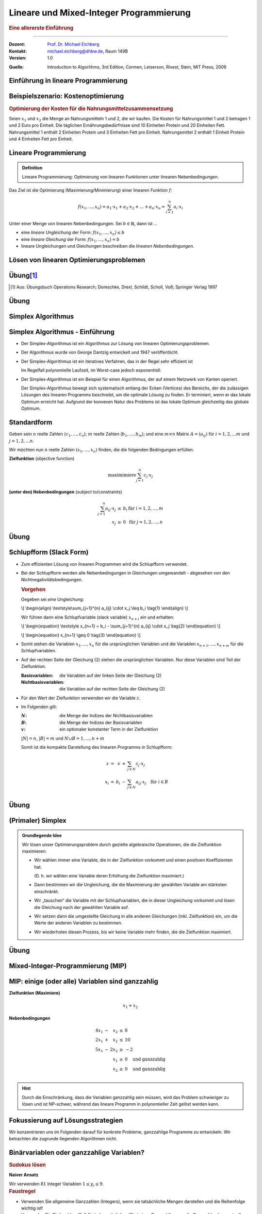 .. meta:: 
    :lang: de
    :author: Michael Eichberg
    :keywords: "mixed-integer programming", "python"
    :description lang=de: Lineare und Mixed-Integer-Programmierung
    :id: lecture-theo-mixed_integer_programming
    :first-slide: last-viewed
    :exercises-master-password: WirklichSchwierig!
    
.. |html-source| source::
    :prefix: https://delors.github.io/
    :suffix: .html
.. |pdf-source| source::
    :prefix: https://delors.github.io/
    :suffix: .html.pdf
.. |at| unicode:: 0x40
.. |qm| unicode:: 0x22 

.. role:: incremental
.. role:: appear
.. role:: eng
.. role:: ger
.. role:: dhbw-red
.. role:: green
.. role:: the-blue
.. role:: minor
.. role:: obsolete
.. role:: line-above
.. role:: smaller
.. role:: far-smaller
.. role:: monospaced
.. role:: copy-to-clipboard
.. role:: kbd
.. role:: java(code)
   :language: java
.. role:: python(code)
   :language: python


.. |group_assignment_template.py| source:: code/group_assignment_template.py
            :path: relative
            :prefix: https://delors.github.io/

.. |send_more_money.py| source:: code/send_more_money.py
    :path: relative
    :prefix: https://delors.github.io/


.. class:: animated-symbol 

Lineare und Mixed-Integer Programmierung
======================================================

.. rubric:: Eine allererste Einführung

----

:Dozent: `Prof. Dr. Michael Eichberg <https://delors.github.io/cv/folien.de.rst.html>`__
:Kontakt: michael.eichberg@dhbw.de, Raum 149B
:Version: 1.0

.. container:: minor

    :Quelle: 
       
       Introduction to Algorithms, 3rd Edition, Cormen, Leiserson, Rivest, Stein, MIT Press, 2009

.. supplemental::

    :Folien: 
        
        |html-source| 

        |pdf-source|

    :Fehler melden:
        https://github.com/Delors/delors.github.io/issues



.. class:: new-section transition-move-to-top

Einführung in lineare Programmierung
--------------------------------------------------------



Beispielszenario: Kostenoptimierung
------------------------------------

.. rubric:: Optimierung der Kosten für die Nahrungsmittelzusammensetzung

.. container:: smaller

    Seien :math:`x_1` und :math:`x_2` die Menge an Nahrungsmitteln 1 und 2, die wir kaufen. :incremental:`Die Kosten für Nahrungsmittel 1 und 2 betragen 1 und 2 Euro pro Einheit.` :incremental:`Die täglichen Ernährungsbedürfnisse sind 10 Einheiten Protein und 20 Einheiten Fett.` :incremental:`Nahrungsmittel 1 enthält 2 Einheiten Protein und 3 Einheiten Fett pro Einheit. Nahrungsmittel 2 enthält 1 Einheit Protein und 4 Einheiten Fett pro Einheit.`

    .. incremental:: 

        .. rubric:: Zielfunktion (:eng:`objective function` oder einfach nur :eng:`objective`)

        .. math::

            \text{minimiere }x_1 \cdot 1\text{€} + x_2 \cdot 2\text{€}
            
        .. rubric:: (unter den) Nebenbedingungen (:eng:`constraints`/:eng:`subject to (s.t.)`)

        .. math::
            
            \begin{array}{rcll}
            2 \cdot x_1 + 1 \cdot x_2 & \geq & 10 & \text{Nebenbedingung bzgl. Protein}\\
            3 \cdot x_1 + 4 \cdot x_2 & \geq & 20 & \text{Nebenbedingung bzgl. Fett}\\
            x_1, x_2 & \geq & 0 &\\
            \end{array}



Lineare Programmierung
------------------------

.. admonition:: Definition

    Lineare Programmierung: Optimierung von linearen Funktionen unter linearen Nebenbedingungen.

.. container:: smaller

    Das Ziel ist die Optimierung (Maximierung/Minimierung) einer linearen Funktion :math:`f`:

    .. math::

        f(x_1,\ldots,x_n) = a_1 \cdot x_1 + a_2 \cdot x_2 + \ldots + a_n \cdot x_n = \sum_{i=1}^{n} a_i \cdot x_i

    Unter einer Menge von linearen Nebenbedingungen. Sei :math:`b \in \mathbb{R}`, dann ist ...
    
    - eine *lineare Ungleichung* der Form: :math:`f(x_1,\ldots,x_n) \leq b`
    - eine *lineare Gleichung* der Form: :math:`f(x_1,\ldots,x_n) = b`
    - lineare Ungleichungen und Gleichungen beschreiben die *linearen Nebenbedingungen*.



Lösen von linearen Optimierungsproblemen
------------------------------------------

.. stack:: invisible 
   
    .. layer:: 

        .. container:: two-columns

            .. container:: column no-separator

                .. rubric:: Standardform - „nur“ Verwendung von linearen Ungleichungen

                **Zielfunktion (Maximiere)**

                .. math::

                        x_1 + x_2 

                **Nebenbedingungen**

                .. math::
                
                        \begin{array}{rrcr}
                        4 x_1 & - &   x_2 & \leq & 8 \\
                        2 x_1 & + &   x_2 & \leq & 10 \\
                        5 x_1 & - & 2 x_2 & \geq  & -2 \\
                              &   &   x_1 & \geq & 0 \\
                              &   &   x_2 & \geq & 0
                        \end{array}

            .. container:: column incremental

                .. stack:: invisible

                    .. layer:: 

                        .. image:: images/lp-constraints.svg
                            :align: center
                            :height: 925px

                    .. layer:: incremental overlay

                        .. image:: images/lp-solution.svg
                            :align: center
                            :height: 925px

    .. layer:: incremental 

        .. rubric:: Schlupfform (:eng:`Slack Form`) - „nur“ Verwendung von linearen Gleichungen

        **Zielfunktion (Maximiere)**

        .. math::

                x_1 + x_2 

        .. container:: incremental 

            **unter den Nebenbedingungen**

            .. math::
                :class: text-align-left left align-left
            
                    \begin{array}{rcrcrcr}
                    x_3 & = &  8 & - & 4x_1 & + & x_2  \\
                    x_4 & = & 10 & - & 2x_1 & - & x_2  \\
                    x_5 & = &  2 & + & 5x_1 & - & 2x_2 \\
                    0 & \leq & x_1, & x_2, & x_3, & x_4 , & x_5 \\
                    \end{array}

        .. container:: incremental 

            Die Variablen :math:`x_3`, :math:`x_4` und :math:`x_5` sind die Schlupfvariablen. Sie messen die Differenz zwischen der linken und der rechten Seite der Ungleichungen und nicht Teil der Zielfunktion.
            
            Bei der Beschreibung des Simplex-Algorithmus wird diese Form relevant sein.

.. supplemental::

    **Beobachtungen (am Beispiel orientiert)**

    - der Bereich der zulässigen Lösungen enthält (im Allgemeinen) unendlich viele Punkte
    - der Bereich der zulässigen Lösungen ist beschränkt/ist (hier) ein konvexes Polygon (im Allgemeinen ein konvexes Polyeder)
    - Die konvexe Hülle einer endlichen Anzahl von affin unabhängigen Punkten in einem n-dimensionalen Raum bezeichnen wir als Simplex
    - in diesem (2-Dimensionalen) Fall können wir die Lösung grafisch darstellen
    - nicht jedes lineare Optimierungsproblem hat eine (bzw. eine optimale) Lösung
    - Auch in der Schlupfform, werden die Anforderungen an die nicht-Negativität der Variablen als Ungleichungen beschrieben.

    .. container:: minor smaller

        :Affine Unabhängigkeit: 

            Zwei Punkte sind affin unabhängig, wenn die Differenz der beiden Punkte nicht durch einen Skalarfaktor auf den anderen Punkt abgebildet werden kann. (Im 2-D Raum: Die beiden Punkte liegen nicht auf einer Geraden, wenn die beiden Punkte als entsprechende Vektoren aufgefasst werden.)


.. class:: integrated-exercise transition-scale

Übung\ [#]_ 
--------------

.. exercise:: Formulierung eines linearen Programms

    In einem Betrieb mit mehrschichtiger Arbeitszeit besteht folgender Mindestbedarf an Personal:

    ::

        von 0 bis 4 Uhr: 3 Personen
        von 4 bis 8 Uhr: 8 Personen
        von 8 bis 12 Uhr: 10 Personen
        von 12 bis 16 Uhr: 8 Personen
        von 16 bis 20 Uhr: 14 Personen
        von 20 bis 24 Uhr: 5 Personen

    Der Arbeitsbeginn ist jeweils um 0, 4, 8, 12, 16 bzw. 20 Uhr. Die Arbeitszeit beträgt stets 8 Stunden hintereinander. Formulieren Sie ein lineares Program, um einen Einsatzplan mit minimalem Gesamtpersonalbedarf aufzustellen.

    .. solution::
        :pwd: alt_aber_GUT

        **Lösung**

        Assoziiere jeden Zeitslot mit einer Variable :math:`x_i`, die die Anzahl der arbeitenden Personen beschreibt (:math:`x_1` ist die Anzahl der um 0 Uhr arbeitenden, :math:`x_1` ist die Anzahl der um 4 Uhr arbeitenden etc.) und formuliere die Nebenbedingungen:

        .. math::

            \begin{array}{rrcl}
            \text{minimiere} & x_1 &  + & x_2 & + & x_3 & + & x_4 & +&  x_5 & + & x_6 \\
            \text{unter den Nebenbedingungen} & x_1 & + & x_6 & \geq & 3 \\
            & x_1 & + & x_2 & \geq & 8 \\
            & x_2 & + & x_3 &  \geq & 10 \\
            & x_3 & + & x_4 &  \geq & 8 \\
            & x_4 & + & x_5 & \geq & 14 \\
            & x_5 & + & x_6 &  \geq & 5 \\
            & x_1, & x_2, & x_3, & x_4, & x_5, & x_6 & \geq & 0 & & & \text
            {und ganzzahlig}
            \end{array}

.. [#] Aus: Übungsbuch Operations Research; Domschke, Drexl, Schildt, Scholl, Voß; Springer Verlag 1997




.. class:: integrated-exercise transition-scale

Übung
------

.. exercise:: Berechnung des maximalen Fluss (Maximum-Flow-Problem)

    Formulieren Sie ein lineares Programm zur Bestimmung des maximalen Flusses von einer Quelle :math:`s` zu einer Senke :math:`t` in einem Netzwerk mit :math:`V` Knoten. (Die Funktion) :math:`f_{uv}` sei der Fluss zwischen zwei Knoten :math:`u` und :math:`v`. Nebenbedingungen:

    .. container:: slightly-more-smaller

        :Kapazitätsbeschränkung: Der Fluss :math:`f_{uv}` auf einer Kante darf die Kapazität (:math:`c(u,v)`) der Kante nicht überschreiten.
        :Flusserhaltung: Für jeden Knoten (außer Quelle und Senke) gilt, dass der zufließende Fluss gleich dem abfließenden Fluss ist.
        :Richtungsabhängigkeit: Der Fluss ist gerichtet (von einem Knoten zum anderen).

        .. container:: smaller incremental

            Sie können die vereinfachende Annahme machen, dass die Summe der Zuflüsse  zur Quelle :math:`0`  ist (:math:`\sum_{v\in V} f_{vs} = 0`); dass die Quelle keine eingehenden Kanten hat. Weiterhin sei die Kapazität zwischen zwei nicht-verbundenen Knoten :math:`0`.   

    .. solution:: 
        :pwd: G(V,E)

        **Lösung**

        .. math::

            \begin{array}{rrcl}
            \text{maximimiere} & \sum_{v \in V} f_{sv} \\
            \text{unter den Nebenbedingungen} & f_{uv} & \leq & c(u,v) & \text{für } u,v \in V \\
            & \sum_{v \in V} f_{uv} & = & \sum_{v \in V} f_{vu} & \text{für } u \in V \setminus \{s,t\} \\
            & f_{uv} & \geq & 0 & \text{für } u,v \in V
            \end{array}

.. supplemental::

    **Beispiel**

    Netzwerk mit Kapazitäten:

    .. image:: images/max-flow/capacities.svg
        :align: center
        :width: 800px  

    Eine (nicht notwendigerweise optimale) Lösung, die die Nebenbedingungen erfüllt:

    .. image:: images/max-flow/flows.svg
        :align: center
        :width: 800px  

    **Im  Allgemeinen gilt**

    Das Netzwerk ist modelliert als gerichteter Graph :math:`G = (V,E`) ohne Eigenschleifen und ohne antiparallele Kanten (d. h. :math:`(v,u) \in E \Rightarrow (u,v) \notin E`). Jeder Kante :math:`(u,v) \in E` ist eine nicht-negative Kapazität :math:`c(u,v) \geq 0` zugeordnet. 

    Sei :math:`(u,v) \notin E`, dann ist :math:`c(u,v) = 0`.


    **Empfohlene Vorgehensweise**

    1. Bestimmen Sie die Zielfunktion in Hinblick auf den Fluss bzw. der Variablen, die den Fluss repräsentieren.
    2. Formulieren Sie die Nebenbedingungen:
    
       1. in Hinblick auf die darauf, dass der Fluss über eine Kante nie negativ sein darf
       2. in Bezug auf die Kanten und die Kapazitäten
       3. in Bezug auf die Kapazitätserhaltung

.. class:: new-section transition-fade

Simplex Algorithmus 
---------------------------------


Simplex Algorithmus - Einführung
---------------------------------

.. class:: incremental list-with-explanations

- Der Simplex-Algorithmus ist ein Algorithmus zur Lösung von linearen Optimierungsproblemen.
- Der Algorithmus wurde von George Dantzig entwickelt und 1947 veröffentlicht.
- Der Simplex-Algorithmus ist ein iteratives Verfahren, das in der Regel sehr effizient ist 

  Im Regelfall polynomielle Laufzeit, im Worst-case jedoch exponentiell.
- Der Simplex-Algorithmus ist ein Beispiel für einen Algorithmus, der auf einem Netzwerk von Kanten operiert. 

  Der Simplex-Algorithmus bewegt sich systematisch entlang der Ecken (:eng:`Vertices`) des Bereichs, der die zulässigen Lösungen des linearen Programms beschreibt, um die optimale Lösung zu finden. Er terminiert, wenn er das lokale Optimum erreicht hat. :incremental:`Aufgrund der konvexen Natur des Problems ist das lokale Optimum gleichzeitig das globale Optimum.`

.. supplemental::

    Es gibt Algorithmen, die eine garantierte polynomielle Laufzeit haben, wie zum Beispiel der Ellipsoid-Algorithmus. Der Simplex-Algorithmus ist jedoch in der Praxis oft schneller.



Standardform
------------------------

.. container:: scrollable

    Geben sein :math:`n` reelle Zahlen :math:`(c_1,...,c_n`); :math:`m` reelle Zahlen (:math:`b_1,...,b_m`); und eine :math:`m \times n` Matrix :math:`A = (a_{ij})` für :math:`i = 1,2,...m` und :math:`j = 1,2,...n`. 

    Wir möchten nun :math:`n` reelle Zahlen :math:`(x_1,...,x_n)` finden, die die folgenden Bedingungen erfüllen:

    **Zielfunktion** (:eng:`objective function`)

    .. math::

        \text{maximimiere} \sum_{j=1}^{n} c_j \cdot x_j


    **(unter den) Nebenbedingungen** (:eng:`subject to/constraints`)

    .. math::

        \begin{array}{rcll}
        \sum_{j=1}^{n} a_{ij} \cdot x_j & \leq & b_i & \text{für } i = 1,2,...,m \\
        x_j & \geq & 0 & \text{für } j = 1,2,...,n
        \end{array}

    .. incremental::

        .. rubric:: Kompakte Darstellung

        Gegeben Matrix :math:`A = (a_{ij})`, :math:`m`\ -Vektor :math:`b = (b_i)`, :math:`n`\ -Vektor :math:`c = (c_j)`, und :math:`n`\ -Vektor :math:`x = (x_j)`. Dann ist das lineare Programm:

        .. math::

            \begin{array}{rcl}
            \text{maximimiere} & c^T x & \\
            \text{unter den Nebenbedingungen} & A \cdot x & \leq & b \\
            & x & \geq & 0
            \end{array}

    .. incremental::

        .. rubric:: Terminologie

        :zulässige Lösung/`feasible`:eng:: Eine Belegung der Variablen :math:`\bar{x}`, die die Nebenbedingungen erfüllt.
        :optimale Lösung: Eine zulässige Lösung, die die Zielfunktion maximiert.
        :unbeschränkt: Ein lineares Programm, dass Lösungen hat, die die Zielfunktion nicht beschränken.
        :unzulässig/`infeasible`:eng:: Ein lineares Programm, dass keine zulässige Lösung hat.

    .. incremental::

        .. rubric::  Konvertierung von beliebigen linearen Programmen in die Standardform

        Ein lineares Programm kann aus folgenden vier Gründen nicht in  Standardform sein:

        - Die Zielfunktion ist zu minimieren
        - Es gibt Variablen ohne Nichtnegativitätsbedingung
        - Es gibt Gleichungen (:math:`=`)
        - Es gibt Ungleichungen mit :math:`\geq` statt :math:`\leq`
        
    .. incremental:: 

        *Regeln*

        .. class:: list-with-explanations

        1. Minimierungsprobleme können durch Multiplikation der Zielfunktion mit :math:`-1` in ein Maximierungsproblem umgewandelt werden.
        2. Variablen ohne Nichtnegativitätsbedingung können durch die Einführung von Differenzvariablen in Nichtnegativitätsbedingungen umgewandelt werden.

           D. h. wir ersetzen die Vorkommen der Variablen :math:`c\cdot x` durch :math:`c\cdot x^+ - c\cdot x^-` wobei :math:`x^+` und :math:`x^-` nicht-negativ sind.
        3. Gleichungen können in zwei Ungleichungen umgewandelt werden.
        4. Ungleichungen mit :math:`\geq` können durch Multiplikation mit :math:`-1` in Ungleichungen mit :math:`\leq` umgewandelt werden.

.. supplemental::

    - :math:`c^Tx` ist das innere Produkt.
    - :math:`x \geq 0` bedeutet, dass jede Komponente von :math:`x` nicht negativ sein darf.


.. class:: integrated-exercise transition-move-to-top

Übung
------- 

.. exercise:: Überführen Sie das lineare Programm in Standardform.


    .. math::

        \begin{array}{rrcrcl}
        \text{minimiere} & -2x_1 & +& 3x_2 & \\
        \text{unter den Nebenbedingungen} & x_1 & + & x_2 & = & 7 \\
        & x_1 &-& 2x_2 & \leq & 4 \\
        & x_1 & & & \geq & 0
        \end{array}

    .. solution::
        :pwd: QuickFix
        
        :math:`x2` wurde durch :math:`x_2` und :math:`x_3` nach Regel 2 ersetzt.

        .. math::

                \begin{array}{rrcrcrcr}
                \text{maximiere} & 2x_1 & - & 3x_2 & + & 3x_3 & \\
                \text{unter den Nebenbedingungen} \\
                & x_1 & + & x_2 & - & x_3 & \leq & 7 \\
                & -x_1 & - & x_2 & + & x_3 &  \leq & -7 \\
                & x_1 &-& 2x_2 & + & 2x_3 & \leq & 4 \\
                & x_1 & & & & & \geq & 0 \\
                & x_2 & & & & & \geq & 0 \\
                & x_3 & & & & & \geq & 0
                \end{array}


.. exercise:: Zeigen Sie, das das folgende lineare Programm unzulässig ist.

    .. math::

        \begin{array}{rrcrcl}
        \text{maximiere}                    & 3x_1  & - & 2x_2 & \\
        \text{unter den Nebenbedingungen}   & x_1   & + & x_2  & \leq & 2 \\
                                            & -2x_1 & - & 2x_2 & \leq & -10 \\
                                            &       &   & x_1  & \geq & 0 \\
                                            &       &   & x_2  & \geq & 0
        \end{array}

    .. solution::
        :pwd: WiDeRspruch

        Nach Umformulierung der 2. Nebenbedingung (geteilt durch -2), erhalten wir die Nebenbedingungen:

        .. math::

            \begin{array}{rrcrcl}
            & x_1 & + & x_2 & \leq & 2 \\
            & x_1 & + & x_2 & \geq & 5 \\   
            \end{array}
        
        Und somit unmittelbar einen Widerspruch.


Schlupfform (:eng:`Slack Form`)
----------------------------------

.. container:: scrollable
    
    - Zum effizienten Lösung von linearen Programmen wird die Schlupfform verwendet. 
    - Bei der Schlupfform werden alle Nebenbedingungen in Gleichungen umgewandelt - abgesehen von den Nichtnegativitätsbedingungen.

      .. container:: box-shadow padding-0-5em rounded-corners smaller
        
        .. rubric:: Vorgehen

        Gegeben sei *eine* Ungleichung:

        .. container:: math
            
            \\[
            \\begin{align}
            \\textstyle\\sum_{j=1}^{n} a_{ij} \\cdot x_j \\leq b_i \\tag{1}
            \\end{align}
            \\]
        
        Wir führen dann eine Schlupfvariable (:eng:`slack variable`) :math:`x_{n+i}` ein und erhalten:

        .. container:: math

            \\[
            \\begin{equation}
            \\textstyle x_{n+1} = b_i - \\sum_{j=1}^{n} a_{ij} \\cdot x_j  \\tag{2}
            \\end{equation}
            \\]
            
            \\[
            \\begin{equation}
            x_{n+1} \\geq 0 \\tag{3}
            \\end{equation}
            \\]

    .. class:: incremental

    - Somit stehen die Variablen :math:`x_1,...,x_n` für die ursprünglichen Variablen und die Variablen :math:`x_{n+1},...,x_{n+m}` für die Schlupfvariablen. 
    - Auf der rechten Seite der Gleichung (2) stehen die ursprünglichen Variablen. Nur diese Variablen sind Teil der Zielfunktion.
      
      :Basisvariablen: die Variablen auf der linken Seite der Gleichung (2) 
      :Nichtbasisvariablen: die Variablen auf der rechten Seite der Gleichung (2)
    - Für den Wert der Zielfunktion verwenden wir die Variable :math:`z`.
    - Im Folgenden gilt:
      
      :`N`:math:: die Menge der Indizes der Nichtbasisvariablen
      :`B`:math:: die Menge der Indizes der Basisvariablen
      :`v`:math:: ein optionaler konstanter Term in der Zielfunktion

      :math:`|N| = n`, :math:`|B| = m` und :math:`N \cup B = {1, ..., n + m }`
       
      Somit ist die kompakte Darstellung des linearen Programms in Schlupfform:

      .. math::

        \begin{array}{rcrcl}        
            z     & = &   v & + & \sum_{j \in N} c_j \cdot x_j \\
            x_{i} & = & b_i & - & \sum_{j \in N} a_{ij} \cdot x_j \quad \text{für } i \in B\\
        \end{array}


.. supplemental::

    Diese Schlupfvariable (:math:`x_{n+1}`) misst die Differenz zwischen der linken und der rechten Seite der Ungleichung (1). 



.. class:: integrated-exercise transition-move-to-top

Übung
------- 

.. exercise:: Überführen eines linearen Programms in Schlupfform

    Überführen Sie das 1. lineare Programm aus der vorhergehenden Übung in Schlupfform.

    .. container:: minor

        Bauen Sie ggf. auf den Ergebnissen der vorhergehenden Aufgabe auf.

    .. solution::
        :pwd: Even_Quicker_FIX

        .. math::

                \begin{array}{rrcrcrcrcr}
                \text{maximiere} & 2x_1 & - & 3x_2 & + & 3x_3 & \\
                \text{unter den Nebenbedingungen} \\
                & x_4  & = &  7 & - & x_1 & - &  x_2 & + &  x_3 \\
                & x_5  & = & -7 & + & x_1 & + &  x_2 & - &  x_3 \\
                & x_6  & = &  4 & - & x_1 & + & 2x_2 & - & 2x_3 \\
                & x_1  & \geq & 0 \\
                & x_2  & \geq & 0 \\
                & x_3  & \geq & 0 \\
                & x_4  & \geq & 0 \\
                & x_5  & \geq & 0 \\
                & x_6  & \geq & 0 \\
                \end{array}

.. exercise:: Zeigen Sie, das das folgende lineare Programm unbeschränkt ist.

    .. math::

        \begin{array}{rrcrcl}
        \text{maximiere}                    & x_1 & - & x_2 & \\
        \text{unter den Nebenbedingungen}   & -2x_1 & +   &  x_2 & \leq & -1 \\
                                            &  -x_1 & -   & 2x_2 & \leq & -2 \\
                                            &  x_1, & x_2 &      & \geq & 0
        \end{array}

    .. solution::
        :pwd: Grenzen waren gestern

        Durch 

        .. image:: images/lp-exercise-solution-unbounded.svg
            :align: center
            :width: 500px





(Primaler) Simplex
------------------------

.. admonition:: Grundlegende Idee

    Wir lösen unser Optimierungsproblem durch gezielte algebraische Operationen, die die Zielfunktion maximieren:

    .. class:: incremental list-with-explanations

    - Wir wählen immer eine Variable, die in der Zielfunktion vorkommt und einen positiven Koeffizienten hat. 
    
      (D. h. wir wählen eine Variable deren Erhöhung die Zielfunktion maximiert.)
    - Dann bestimmen wir die Ungleichung, die die Maximierung der gewählten Variable am stärksten einschränkt. 
    - Wir „tauschen“ die Variable mit der Schlupfvariablen, die in dieser Ungleichung vorkommt und lösen die Gleichung nach der gewählten Variable auf.
    - Wir setzen dann die umgestellte Gleichung in alle anderen Gleichungen (inkl. Zielfunktion) ein, um die Werte der anderen Variablen zu bestimmen.
    - Wir wiederholen diesen Prozess, bis wir keine Variable mehr finden, die die Zielfunktion maximiert.

.. supplemental::

    Es ist in Hinblick auf die Korrektheit gleichgültig welche Variable wir im ersten Schritt wählen. Es kommt jedoch ggf. zu einer unterschiedlichen Anzahl an Schritten, bis wir die optimale Lösung finden.




.. class:: integrated-exercise transition-move-to-top

Übung
--------

.. exercise::  Anwenden des Simplex-Algorithmus

    Berechnen Sie die optimale Lösung für das folgende lineare Programm:

    .. math::

        \begin{array}{rrcrcl}
        \text{maximiere}                    & 40x_1 & + & 30x_2 & \\
        \text{unter den Nebenbedingungen}   & x_1   & + & x_2   & \leq & 8 \\
                                            & 2x_1  & + & x_2   & \leq & 12 \\
                                            & 2x_1  & + & 3x_2  & \leq & 18 \\
                                            &  x_1, & x_2 &     & \geq & 0
        \end{array}        

    .. solution::
        :pwd: 270_ist_der_Wert

        Überführung in Schlupfform

        .. math::

            \begin{array}{rcrcrcr}
            z   & = &       &   & 40x_1 & + & 30x_2 \\
            x_3 & = &  8    & - &  x_1  & - &  x_2  \\
            x_4 & = & 12    & - & 2x_1  & - &  x_2  \\
            x_5 & = & 18    & - & 2x_1  & - & 3x_2  \\
            \end{array} 

        Wir können jetzt :math:`x_1` oder :math:`x_2` wählen, da beide in der Zielfunktion vorkommen und positive Koeffizienten haben. Wir wählen :math:`x_2` und versuchen :math:`x_2` zu maximieren. Da der maximale Wert, den :math:`x_2` annehmen kann für die dritte Ungleichung (:math:`6`) am geringsten ist  (in den anderen Fällen wäre es der Wert :math:`8` bzw. :math:`12`), tauschen wir :math:`x_2` und :math:`x_5`.


        .. math::

            \begin{array}{rcrcrcr}
            3x_2 & = & 18    & - & 2x_1  & - & x_5  \\
            x_2 & = & 6    & - & \frac{2}{3}x_1  & - & \frac{1}{3}x_5  \\
            \end{array}

        Nach dem Einsetzen von :math:`x_2` in die Zielfunktion und die anderen Nebenbedingungen erhalten wir:

        .. math::

            \begin{array}{rcrcrcr}
            z   & = & 40x_1 & + & 30(6 & - & \frac{2}{3}x_1 & - & \frac{1}{3}x_5) \\
            z   & = & 40x_1 & + & 180 & - & 20x_1 & - & 10x_5 \\
            z   & = & 20x_1 & - & 10x_5 & + & 180 \\
            x_3 & = &     8 & - & x_1 & - & 6 & + & \frac{2}{3}x_1 & + & \frac{1}{3}x_5 \\
            x_3 & = &     2 & - & \frac{1}{3}x_1 & + & \frac{1}{3}x_5 \\
            x_4 & = &    12 & - & 2x_1 & - & 6 & + & \frac{2}{3}x_1 & + & \frac{1}{3}x_5  \\
            x_4 & = &     6 & - & \frac{4}{3}x_1 & + & \frac{1}{3}x_5  \\
            x_2 & = &     6 & - & \frac{2}{3}x_1  & - & \frac{1}{3}x_5  \\
            \end{array}

        Wir können nun :math:`x_1` maximieren, da der Koeffizient von :math:`x_1` in der Zielfunktion positiv ist. Wir tauschen :math:`x_1` und :math:`x_4`:

        .. math::

            \begin{array}{rcrcrcr}
            \frac{4}{3}x_1 & = &           6 & - &            x_4 & + & \frac{1}{3}x_5 \\
                       x_1 & = & \frac{9}{2} & - & \frac{3}{4}x_4 & + & \frac{1}{4}x_5 \\ 
            \end{array}

        Nach dem Einsetzen von :math:`x_1` in die Zielfunktion und die anderen Nebenbedingungen erhalten wir:

        .. math::

            \begin{array}{rcrcrcr}
            z   & = & 20(\frac{9}{2} & - & \frac{3}{4}x_4 & + & \frac{1}{4}x_5) & - & 10x_5 & + & 180 \\
            z   & = &             90 & - &          15x_4 & + &            5x_5 & - & 10x_5 & + & 180 \\
            z   & = &             90 & - &          15x_4 & - &            5x_5 &   &       & + & 180 \\
            z   & = &            270 & - &          15x_4 & - &            5x_5 \\
            x_3 & = &              2 & - & \frac{1}{3}(\frac{9}{2} & - & \frac{3}{4}x_4  & + & \frac{1}{4}x_5) & + & \frac{1}{3}x_5 \\
            x_3 & = &              2 & - &             \frac{3}{2} & + & \frac{1}{4}x_4  & - & \frac{1}{12}x_5 & + & \frac{1}{3}x_5 \\
            x_3 & = &    \frac{1}{2} & + &          \frac{1}{4}x_4 & + & \frac{1}{4}x_5  \\
            x_2 & = &              6 & - & \frac{2}{3}(\frac{9}{2} & - & \frac{3}{4}x_4  & + & \frac{1}{4}x_5) & - & \frac{1}{3}x_5  \\
            x_2 & = &              6 & - &                       3 & + & \frac{1}{2}x_4  & - &  \frac{1}{6}x_5 & - & \frac{1}{3}x_5  \\
            x_2 & = &              3 & + &          \frac{1}{2}x_4 & - & \frac{1}{2} x_5 \\
            x_1 & = &    \frac{9}{2} & - &          \frac{3}{4}x_4 & + & \frac{1}{4}x_5  \\ 
            \end{array}

        Somit ist die Lösung (eine Maximierung der Zielfunktion ist nicht mehr möglich!): :math:`x_1 = \frac{9}{2}`, :math:`x_2 = 3`, :math:`x_3 = \frac{1}{2}`, :math:`x_4 = 0`, :math:`x_5 = 0` und :math:`z = 270`. 
        
        .. container:: minor

            (Ein Einsetzen der Wert für :math:`x_1` und :math:`x_2` in die Originalzielfunktion bestätigt das Ergebnis (:math:`270`) und das Einsetzen bestätigt auch das Einhalten der Nebenbedingungen.)




.. class:: new-section transition-move-to-top

Mixed-Integer-Programmierung (MIP)
--------------------------------------------------------



MIP: einige (oder alle) Variablen sind ganzzahlig
---------------------------------------------------------------------------------------------------

.. container:: scrollable

    .. container:: two-columns

        .. container:: column no-separator

            **Zielfunktion (Maximiere)**

            .. math::

                    x_1 + x_2 

            **Nebenbedingungen**

            .. math::
            
                    \begin{array}{rcrcl}
                    4 x_1 & - &   x_2 & \leq & 8 \\
                    2 x_1 & + &   x_2 & \leq & 10 \\
                    5 x_1 & - & 2 x_2 & \geq & -2 \\
                        &   &   x_1 & \geq & 0 \quad \text{und ganzzahlig} \\
                        &   &   x_2 & \geq & 0 \quad \text{und ganzzahlig} \\
                    \end{array}


        .. container:: column incremental

            .. image:: images/lp-integer-programming.svg
                :align: center
                :height: 900px

    .. hint:: 
        :class: incremental

        Durch die Einschränkung, dass die Variablen ganzzahlig sein müssen, wird das Problem schwieriger zu lösen und ist NP-schwer, während das lineare Programm in polynomieller Zeit gelöst werden kann.

    .. incremental:: rounded-corners box-shadow padding-1em dhbw-dark-gray-background white

        Zur Lösung von MIPs gibt es verschiedene Ansätze, wie z. B. den Branch-and-Bound-Algorithmus, bzw. Branch-and-Cut-Algorithmus. Häufig werden in der Praxis auch Kombinationen von Algorithmen eingesetzt, die auf dem Simplex-Algorithmus basieren.


.. supplemental::

    Wenn alle Variablen ganzzahlig sind, sprechen wir von einem reinen ganzzahligen Programm (:eng:`Integer Programming`). Wenn nur einige Variablen ganzzahlig sind, sprechen wir von einem gemischt ganzzahligem Programm.




.. class:: no-title center-child-elements

Fokussierung auf Lösungsstrategien
--------------------------------------------


.. container:: dhbw-dark-gray-background white box-shadow padding-1em rounded-corners

    Wir konzentrieren uns im Folgenden darauf für konkrete Probleme, ganzzahlige Programme zu entwickeln. Wir betrachten die zugrunde liegenden Algorithmen nicht. 



Binärvariablen oder ganzzahlige Variablen?
---------------------------------------------

.. rubric:: Sudokus lösen

.. container:: two-columns

   .. container:: column no-separator

        .. image:: images/sudoku.svg
            :align: center
            :height: 400px

   .. container:: column

        **Naiver Ansatz**

        Wir verwenden :math:`81` Integer Variablen :math:`1 ≤ y_i ≤ 9`.

        .. incremental::

            Und jetzt? 

.. container:: incremental

    .. rubric:: Faustregel

    • Verwenden Sie allgemeine Ganzzahlen (Integers), wenn sie tatsächliche Mengen darstellen und die Reihenfolge wichtig ist!
    • Verwenden Sie Binärzahlen (:math:`{0,1}` für jeden möglichen Wert einer Ganzzahl), wenn die Ganzzahlen konzeptuell nur „einige verschiedene Werte“ darstellen!



.. class:: new-subsection transition-move-to-top

Beispiel: SEND + MORE = MONEY mittels Integer Programmierung
--------------------------------------------------------------



Problembeschreibung: SEND+MORE=MONEY\ [#]_
----------------------------------------------------------

- Klassisches Problem der Kryptographie
- Jeder Buchstabe repräsentiert eine Ziffer von 0 bis 9
- Keine Ziffer darf doppelt vorkommen
  
  :: 
    
      S E N D
    + M O R E
    ---------
    M O N E Y

- Welcher Buchstabe steht für welchen Wert?

.. [#] Mit Hilfe von (Mixed-)Integer-Programmierung lässt sich dieses Problem schnell lösen. 



Lösung des Rätsels: SEND+MORE=MONEY
----------------------------------------------------------

.. stack::

    .. layer:: 

        :Initiale Idee: 

            - Jeder Buchstabe wird durch eine Variable repräsentiert, die auf den Wertebereich 0 bis 9 beschränkt ist.
            - Die Gleichung (zum Optimieren) wird dann wie folgt dargestellt:
            
              .. math::  

                \begin{array}{rrrrr}
                    & 1000 \cdot S + & 100 \cdot E + & 10 \cdot N + & D &+  \\
                    & 1000 \cdot M + & 100 \cdot O + & 10 \cdot R + & E & = \\
                    10000 \cdot M + & 1000 \cdot O + & 100 \cdot N + & 10 \cdot E + & Y &
                \end{array}
              
        .. class:: incremental

        :Ergebnis: Alle Variablen bekommen den Wert „0“ zugewiesen.
            

    .. layer:: incremental

        :Herausforderung:
            Wir müssen die Nebenbedingungen formulieren, die sicherstellen, dass die Variablen die Werte 0 bis 9 annehmen und dass keine Ziffer doppelt vorkommt. 
        
        .. class:: incremental
            
        :Problem: Es ist nicht direkt möglich eine mathematische Formulierung zu finden, die die Nebenbedingungen beschreibt. 

        .. class:: incremental            

        :Lösungsansatz (häufiger Ansatz bei „\ *Set-Partitioning-Problems*\ “):
            - Jeder Variablen ([S, E, N, D, M, O, R, Y]) werden jeweils 10 binäre Variablen zugewiesen, die den Wert 0 oder 1 annehmen, wenn die Variable den entsprechenden Wert hat.

    .. layer:: incremental

        .. rubric:: Nebenbedingungen
        
        - Jede Variable hat genau einen Wert
        - Keine Ziffer darf doppelt vorkommen
        
        .. math::  
            :class: smaller incremental

            \begin{array}{cccccccl}
                S_0 & + & S_1 & + & \ldots & + & S_9 & = & 1 \\
                + &  & + &  & \ldots &  & + & &  \\
                E_0 & + & E_1 & + & \ldots & + & E_9 & = & 1 \\
                \vdots & & \vdots & & \vdots & & \vdots & & \\   
                + &  & + &  & \ldots &  & + & &  \\
                Y_0 & + & Y_1 & + & \ldots & + & Y_9 & = & 1 \\
                \shortparallel &   & \shortparallel & & & &  \shortparallel & \\
                1 &  & 1 &  & \ldots &  & 1 & \\
            \end{array}


    .. layer:: incremental

        .. rubric:: „Optimierungsziel“

        .. math::
            :class: far-smaller incremental

            \begin{array}{r}
                \displaystyle\sum_{i=0}^{9} i \cdot S_i  \times 1000 + \sum_{i=0}^{9} i \cdot E_i  \times 100 + \sum_{i=0}^{9} i \cdot N_i  \times 10 + \sum_{i=0}^{9} i \cdot D_i  \times 1 & + \\
                \displaystyle\sum_{i=0}^{9} i \cdot M_i  \times 1000 + \sum_{i=0}^{9} i \cdot O_i  \times 100 + \sum_{i=0}^{9} i \cdot R_i  \times 10 + \sum_{i=0}^{9} i \cdot E_i  \times 1 & = \\
                \displaystyle\sum_{i=0}^{9} i \cdot M_i  \times 10000 + \sum_{i=0}^{9} i \cdot O_i  \times 1000 + \sum_{i=0}^{9} i \cdot N_i  \times 100 + \sum_{i=0}^{9} i \cdot E_i  \times 10 + \sum_{i=0}^{9} i \cdot Y_i  \times 1 & 
            \end{array}
            
        

    .. layer:: incremental

        Umsetzung in Python mit Hilfe von `PuLP <https://coin-or.github.io/pulp/>`

        .. rubric:: Imports 

        .. include:: code/send_more_money.py
            :code: python
            :number-lines:
            :class: far-smaller copy-to-clipboard
            :end-before: VALS

        .. rubric:: Variablen 

        .. include:: code/send_more_money.py
            :code: python
            :number-lines:
            :class: far-smaller copy-to-clipboard
            :start-after: )
            :end-before: # Nebenbedingungen

    .. layer:: incremental

        .. rubric:: Nebenbedingungen

        .. include:: code/send_more_money.py
            :code: python
            :number-lines:
            :class: far-smaller copy-to-clipboard
            :start-after: # Nebenbedingungen
            :end-before: # Ziel

    .. layer:: incremental

        .. rubric:: „hauptsächliche Nebenbedingung“ 

        .. include:: code/send_more_money.py
            :code: python
            :number-lines:
            :class: far-smaller copy-to-clipboard
            :start-after: # Ziel
            :end-before: # Lösung

    .. layer:: incremental

        .. rubric:: Lösung berechnen lassen

        .. include:: code/send_more_money.py
            :code: python
            :number-lines:
            :class: far-smaller copy-to-clipboard
            :start-after: # Lösung berechnen

        .. rubric:: Ausgabe

        ::

            S=8; E=3; N=2; D=4; M=0; O=9; R=1; Y=7

        .. container::  incremental box-shadow padding-1em far-smaller rounded-corners margin-top-1em

            Code: |send_more_money.py| 

.. supplemental::
 
    Eine Formulierung wie :math:`28 \leq S + E + N + D + M + O + R + Y \leq 45`, um sicherzustellen, dass (zumindest einige) Variablen nicht :math:`0` sind stellt leider nicht die gewünschte Nebenbedingung sicher, dass jeder Wert nur einmal vergeben wird (:math:`0 + 1+ 2 + 3 + 4 + 5 + 6 + 7 = 28` und :math:`0 + 1+ 2 + 3 + 4 + 5 + 6 + 7 + 8 + 9 = 45`).

    Eine Lösung mit obiger Nebenbedingung wäre zum Beispiel:

    ::

            S=0 E=8 N=9 D=0
            M=0 O=0 R=9 E=8
        M=0 O=0 N=9 E=8 Y=8
    
    .. rubric:: PuLP (Details)

    Die Datenstruktur :python:`choices` ist ein Dictionary mit folgenden Aufbau:

    .. code:: python

        choices = 
            {'S': {0: Choice_S_0, 1: Choice_S_1,..., 9: Choice_S_9}, 
             ...
             'Y': {0: Choice_Y_0, 1: Choice_Y_1,..., 9: Choice_Y_9}}
        # choices['S'][0].name == 'Choice_S_0'



.. class:: integrated-exercise transition-move-to-top

Übung
--------------------------------------------------------

.. exercise:: Maximaler Fluss

    Berechnen Sie für folgenden Graphen den maximalen Fluss mit Hilfe von Pulp. Der Graph ist in der Vorlage definiert und kann als Grundlage für das Lösen des Problems verwendet werden. Orientieren Sie sich an dem Programm, dass sie im Vorfeld für das *Maximum-Flow-Problem* erstellt haben.

    .. image:: images/max-flow/capacities.svg
        :height: 400px
        :align: center

    .. solution::
        :pwd: Straightforward

        .. include:: code/max_flow.py
            :code: python
            :class: copy-to-clipboard far-smaller
            :start-after: # Solution

.. supplemental::

    Vorlage

    .. include:: code/max_flow.py
        :code: python
        :class: copy-to-clipboard far-smaller
        :end-before: # Solution



.. class:: integrated-exercise transition-move-to-top

Übung
--------------------------------------------------------

.. exercise:: Gruppenzuteilung

    Finden Sie eine sehr gute Aufteilung von Personen (Studierenden) auf eine feste Anzahl an Gruppen, basierend auf den Präferenzen der Personen. Nutzen Sie dazu Mixed-Integer-Programmierung. Im Template ist eine initiale Aufgabenstellung hinterlegt, die es zu lösen gilt: Verteilung von 16 Studierenden auf 4 Gruppen inkl. Bewertungsmatrix :minor:`(jeder Studierende hat jeden anderen mit Werten von 1 bis 10 bewertet)`. Ggf. ist die Funktion `pulp.allcombinations` beim Modellieren hilfreich.

    .. container:: slightly-more-smaller rounded-corners box-shadow padding-1em

        |group_assignment_template.py|


    .. solution::
        :pwd: ALLE Kombinationen bewerten

        *Ein Lösungsvorschlag*

        .. include:: code/group_assignment.py
            :code: python
            :number-lines:
            :class: smaller

.. exercise:: Alle Gruppen gleich glücklich machen
    
    Fragen Sie sich was Sie tun müssten, wenn Sie zusätzlich sicherstellen wollen, dass alle Gruppen in etwa die gleiche Glücklichkeit haben sollen. (Hier geht es nur um ein Gedankenexperiment.)

    .. solution::
        :pwd: nicht-lineares Optimierungsproblem

        An dieser Stelle müssten wir gleichzeitig den Zielwert maximieren, während wir die Varianz zwischen den Gruppenglücklichkeiten minimieren. Dies kann man nicht mehr (realistisch) als lineares Optimierungsproblem modellieren. Hierzu sind andere Techniken (zum Beispiel aus dem Bereich Constraint Integer Programming bzw. nicht-lineare Programmierung) notwendig.



.. class:: transition-move-to-top

Klausurvorbereitung
--------------------------------------------------------

- Finden Sie eine Formulierung für das Lösen von Sudokus mittels Mixed-Integer-Programmierung.



.. class:: transition-flip

Nächste Schritte
-------------------

- Studiere Mathematische Programmiersprachen (AMPL, `ZIMPL  <https://webdoc.sub.gwdg.de/ebook/serien/ah/ZIB/ZR-12-27.pd>`__ .)
- Studiere verfügbare Bibliotheken zum Lösen entsprechender Probleme (GLPK, SCIP, `Gurobi <https://www.gurobi.com/>`__, `CPLEX <https://www.ibm.com/analytics/cplex-optimizer>`__, ...)
  
.. hint:: 
    
    PuLP ist ein einfaches, aber mächtiges Werkzeug, um lineare und gemischt-ganzzahlige Programme zu beschreiben. PuLP nutzt im Hintergrund verschiedene Solver!